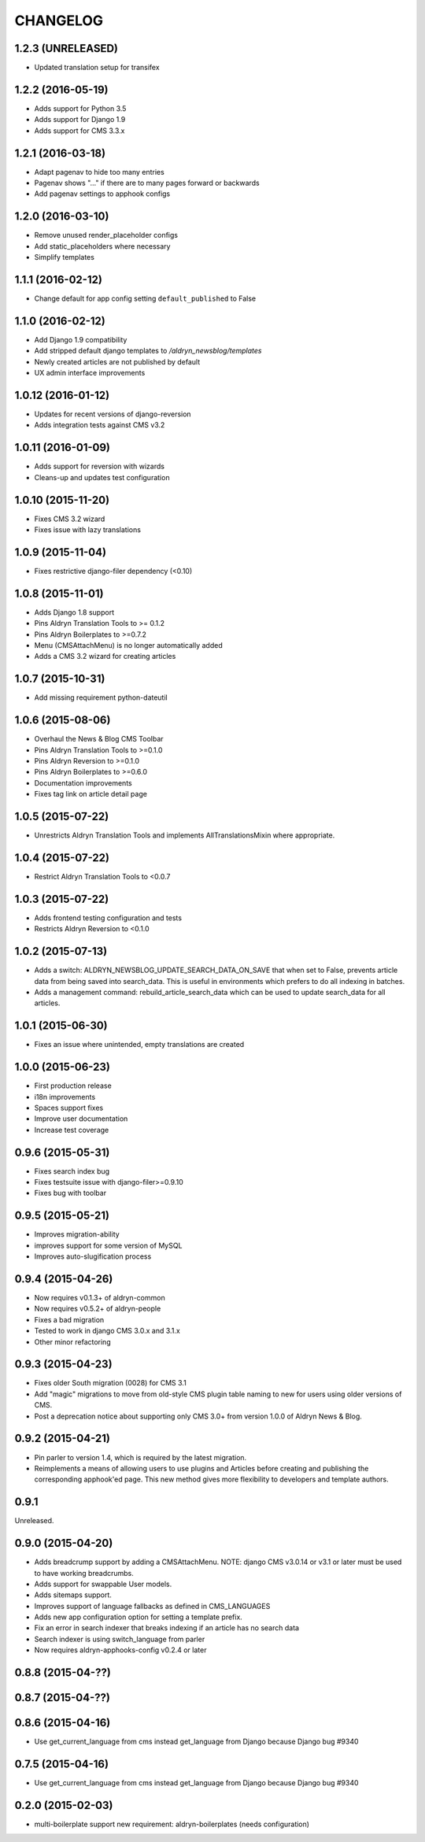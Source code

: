 CHANGELOG
=========

1.2.3 (UNRELEASED)
------------------

* Updated translation setup for transifex


1.2.2 (2016-05-19)
------------------

* Adds support for Python 3.5
* Adds support for Django 1.9
* Adds support for CMS 3.3.x


1.2.1 (2016-03-18)
------------------

* Adapt pagenav to hide too many entries
* Pagenav shows "..." if there are to many pages forward or backwards
* Add pagenav settings to apphook configs


1.2.0 (2016-03-10)
------------------

* Remove unused render_placeholder configs
* Add static_placeholders where necessary
* Simplify templates


1.1.1 (2016-02-12)
------------------

* Change default for app config setting ``default_published`` to False


1.1.0 (2016-02-12)
------------------

* Add Django 1.9 compatibility
* Add stripped default django templates to `/aldryn_newsblog/templates`
* Newly created articles are not published by default
* UX admin interface improvements


1.0.12 (2016-01-12)
-------------------

* Updates for recent versions of django-reversion
* Adds integration tests against CMS v3.2

1.0.11 (2016-01-09)
-------------------

* Adds support for reversion with wizards
* Cleans-up and updates test configuration

1.0.10 (2015-11-20)
-------------------

* Fixes CMS 3.2 wizard
* Fixes issue with lazy translations

1.0.9 (2015-11-04)
------------------

* Fixes restrictive django-filer dependency (<0.10)

1.0.8 (2015-11-01)
------------------

* Adds Django 1.8 support
* Pins Aldryn Translation Tools to >= 0.1.2
* Pins Aldryn Boilerplates to >=0.7.2
* Menu (CMSAttachMenu) is no longer automatically added
* Adds a CMS 3.2 wizard for creating articles

1.0.7 (2015-10-31)
------------------

* Add missing requirement python-dateutil

1.0.6 (2015-08-06)
------------------

* Overhaul the News & Blog CMS Toolbar
* Pins Aldryn Translation Tools to >=0.1.0
* Pins Aldryn Reversion to >=0.1.0
* Pins Aldryn Boilerplates to >=0.6.0
* Documentation improvements
* Fixes tag link on article detail page

1.0.5 (2015-07-22)
------------------

* Unrestricts Aldryn Translation Tools and implements AllTranslationsMixin
  where appropriate.

1.0.4 (2015-07-22)
------------------

* Restrict Aldryn Translation Tools to <0.0.7

1.0.3 (2015-07-22)
------------------

* Adds frontend testing configuration and tests
* Restricts Aldryn Reversion to <0.1.0


1.0.2 (2015-07-13)
------------------

* Adds a switch: ALDRYN_NEWSBLOG_UPDATE_SEARCH_DATA_ON_SAVE that when set to
  False, prevents article data from being saved into search_data. This is useful
  in environments which prefers to do all indexing in batches.
* Adds a management command: rebuild_article_search_data which can be used to
  update search_data for all articles.


1.0.1 (2015-06-30)
------------------

* Fixes an issue where unintended, empty translations are created

1.0.0 (2015-06-23)
------------------

* First production release
* i18n improvements
* Spaces support fixes
* Improve user documentation
* Increase test coverage

0.9.6 (2015-05-31)
------------------

* Fixes search index bug
* Fixes testsuite issue with django-filer>=0.9.10
* Fixes bug with toolbar

0.9.5 (2015-05-21)
------------------

* Improves migration-ability
* improves support for some version of MySQL
* Improves auto-slugification process


0.9.4 (2015-04-26)
------------------

* Now requires v0.1.3+ of aldryn-common
* Now requires v0.5.2+ of aldryn-people
* Fixes a bad migration
* Tested to work in django CMS 3.0.x and 3.1.x
* Other minor refactoring


0.9.3 (2015-04-23)
------------------

* Fixes older South migration (0028) for CMS 3.1
* Add "magic" migrations to move from old-style CMS plugin table naming to new
  for users using older versions of CMS.
* Post a deprecation notice about supporting only CMS 3.0+ from version 1.0.0
  of Aldryn News & Blog.


0.9.2 (2015-04-21)
------------------

* Pin parler to version 1.4, which is required by the latest migration.
* Reimplements a means of allowing users to use plugins and Articles before
  creating and publishing the corresponding apphook'ed page. This new method
  gives more flexibility to developers and template authors.


0.9.1
-----

Unreleased.


0.9.0 (2015-04-20)
------------------

* Adds breadcrump support by adding a CMSAttachMenu. NOTE: django CMS v3.0.14
  or v3.1 or later must be used to have working breadcrumbs.
* Adds support for swappable User models.
* Adds sitemaps support.
* Improves support of language fallbacks as defined in CMS_LANGUAGES
* Adds new app configuration option for setting a template prefix.
* Fix an error in search indexer that breaks indexing if an article has no
  search data
* Search indexer is using switch_language from parler
* Now requires aldryn-apphooks-config v0.2.4 or later

0.8.8 (2015-04-??)
------------------


0.8.7 (2015-04-??)
------------------


0.8.6 (2015-04-16)
------------------

* Use get_current_language from cms instead get_language from Django because Django bug #9340

0.7.5 (2015-04-16)
------------------

* Use get_current_language from cms instead get_language from Django because Django bug #9340

0.2.0 (2015-02-03)
------------------

* multi-boilerplate support
  new requirement: aldryn-boilerplates (needs configuration)

